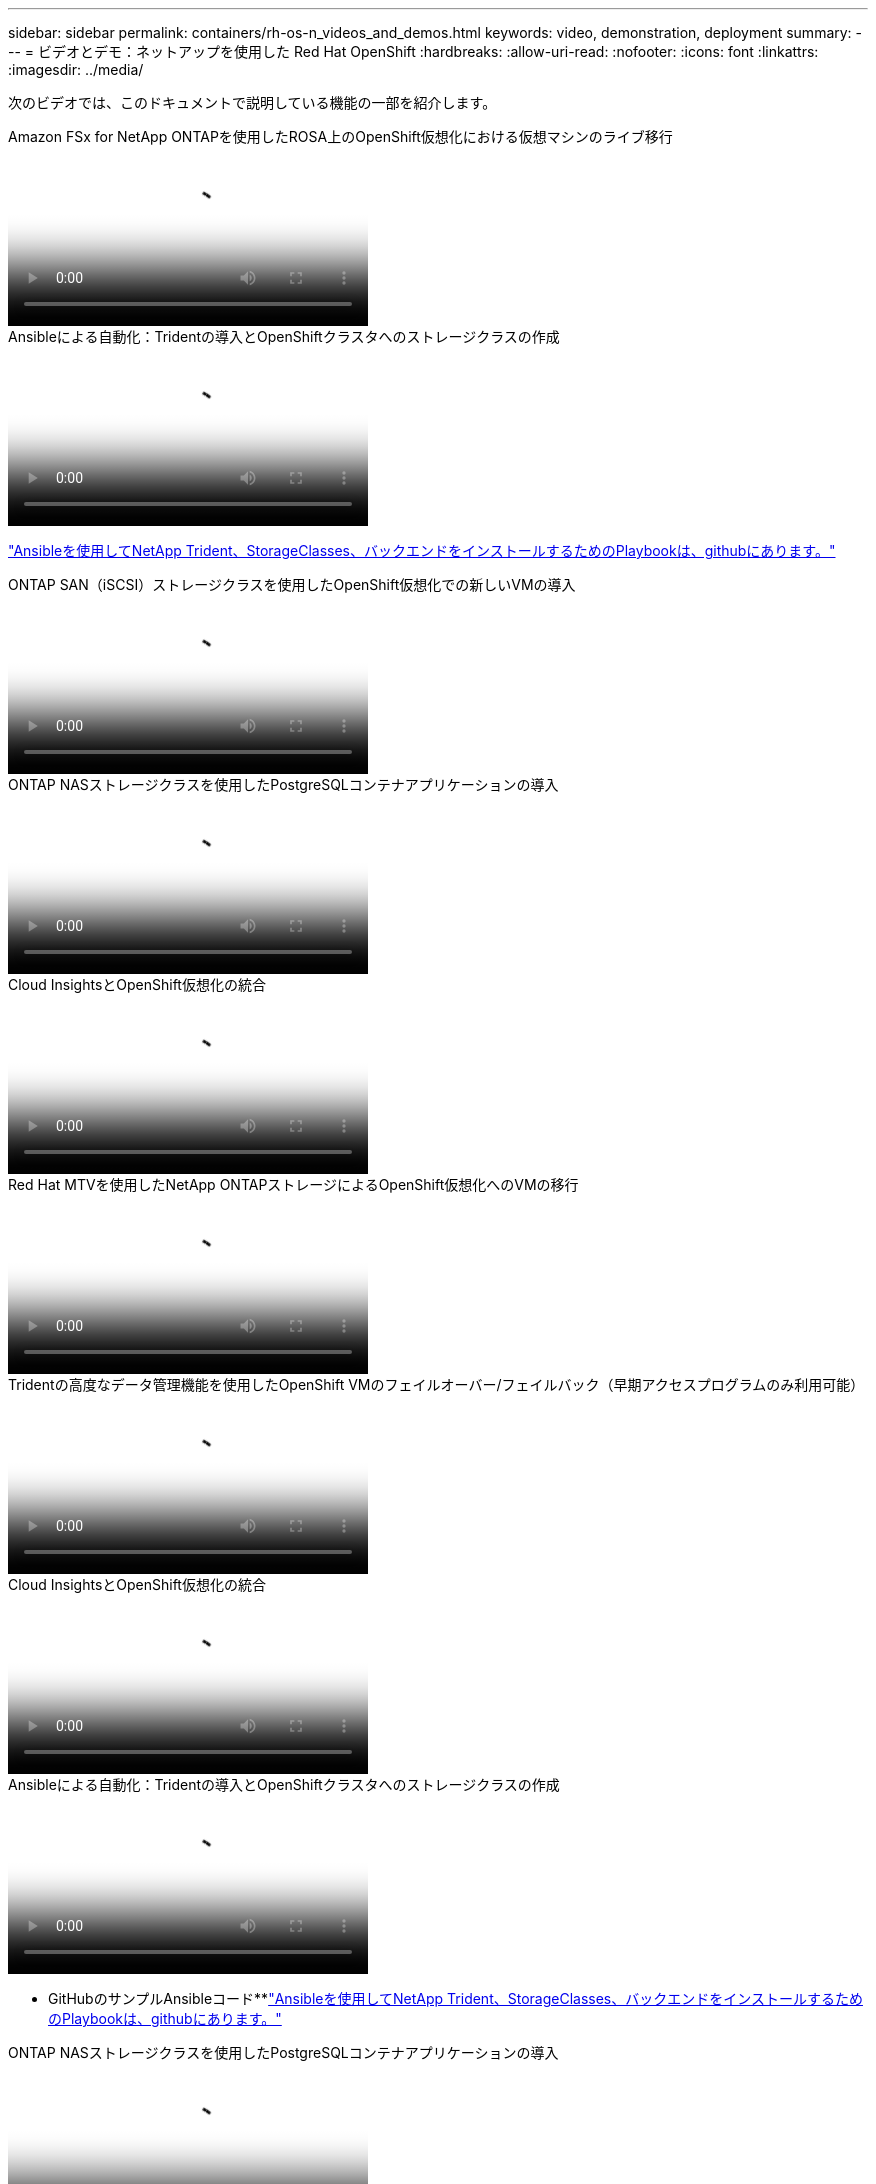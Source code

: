 ---
sidebar: sidebar 
permalink: containers/rh-os-n_videos_and_demos.html 
keywords: video, demonstration, deployment 
summary:  
---
= ビデオとデモ：ネットアップを使用した Red Hat OpenShift
:hardbreaks:
:allow-uri-read: 
:nofooter: 
:icons: font
:linkattrs: 
:imagesdir: ../media/


[role="lead"]
次のビデオでは、このドキュメントで説明している機能の一部を紹介します。

.Amazon FSx for NetApp ONTAPを使用したROSA上のOpenShift仮想化における仮想マシンのライブ移行
video::4b3ef03d-7d65-4637-9dab-b21301371d7d[panopto,width=360]
.Ansibleによる自動化：Tridentの導入とOpenShiftクラスタへのストレージクラスの作成
video::fae6605f-b61a-4a34-a97f-b1ed00d2de93[panopto,width=360]
link:https://github.com/NetApp/trident-install["Ansibleを使用してNetApp Trident、StorageClasses、バックエンドをインストールするためのPlaybookは、githubにあります。"]

.ONTAP SAN（iSCSI）ストレージクラスを使用したOpenShift仮想化での新しいVMの導入
video::2e2c6fdb-4651-46dd-b028-b1ed00d37da3[panopto,width=360]
.ONTAP NASストレージクラスを使用したPostgreSQLコンテナアプリケーションの導入
video::d3eacf8c-888f-4028-a695-b1ed00d28dee[panopto,width=360]
.Cloud InsightsとOpenShift仮想化の統合
video::29ed6938-eeaf-4e70-ae7b-b15d011d75ff[panopto,width=360]
.Red Hat MTVを使用したNetApp ONTAPストレージによるOpenShift仮想化へのVMの移行
video::bac58645-dd75-4e92-b5fe-b12b015dc199[panopto,width=360]
.Tridentの高度なデータ管理機能を使用したOpenShift VMのフェイルオーバー/フェイルバック（早期アクセスプログラムのみ利用可能）
video::f2a8fa24-2971-4cdc-9bbb-b1f1007032ea[panopto,width=360]
.Cloud InsightsとOpenShift仮想化の統合
video::29ed6938-eeaf-4e70-ae7b-b15d011d75ff[panopto,width=360]
.Ansibleによる自動化：Tridentの導入とOpenShiftクラスタへのストレージクラスの作成
video::fae6605f-b61a-4a34-a97f-b1ed00d2de93[panopto,width=360]
** GitHubのサンプルAnsibleコード**link:https://github.com/NetApp/trident-install["Ansibleを使用してNetApp Trident、StorageClasses、バックエンドをインストールするためのPlaybookは、githubにあります。"]

.ONTAP NASストレージクラスを使用したPostgreSQLコンテナアプリケーションの導入
video::d3eacf8c-888f-4028-a695-b1ed00d28dee[panopto,width=360]
.Astra ControlとNetApp FlexCloneテクノロジでソフトウェア開発を高速化- Red Hat OpenShift with NetApp
video::26b7ea00-9eda-4864-80ab-b01200fa13ac[panopto,width=360]
.NetApp Astra Control を活用して、事後分析とアプリケーションのリストアを実行
video::3ae8eb53-eda3-410b-99e8-b01200fa30a8[panopto,width=360]
.Astra Control Centerを使用したCI / CDパイプラインのデータ保護
video::a6400379-52ff-4c8f-867f-b01200fa4a5e[panopto,width=360]
.Astra Control Center - Red Hat OpenShiftとNetAppを使用したワークロードの移行
video::e397e023-5204-464d-ab00-b01200f9e6b5[panopto,width=360]
.ワークロードの移行 - ネットアップを使用した Red Hat OpenShift
video::27773297-a80c-473c-ab41-b01200fa009a[panopto,width=360]
.OpenShift Virtualizationのインストール-ネットアップでRed Hat OpenShiftを実装します
video::e589a8a3-ce82-4a0a-adb6-b01200f9b907[panopto,width=360]
.OpenShift仮想化を使用した仮想マシンの導入-ネットアップでRed Hat OpenShiftを実装します
video::8a29fa18-8643-499e-94c7-b01200f9ce11[panopto,width=360]
.Red Hat 仮想化での NetApp HCI for Red Hat OpenShift
video::13b32159-9ea3-4056-b285-b01200f0873a[panopto,width=360]